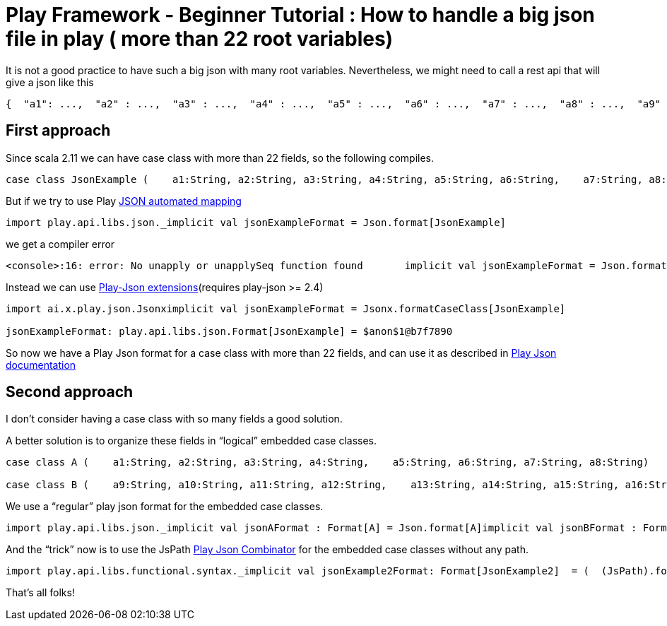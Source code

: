= Play Framework - Beginner Tutorial : How to handle a big json file in play ( more than 22 root variables)

:published_at: 2016-08-15
:hp-tags: play

:hp-image: https://prismic-io.s3.amazonaws.com/lunatech%2Ff0f04940-d121-42d7-a362-ca632957e610_web-bigstock-notepad-laptop-and-coffee-cup-47960903.jpg


It is not a good practice to have such a big json with many root variables. Nevertheless, we might need to call a rest api that will give a json like this

[source, json]
----
{  "a1": ...,  "a2" : ...,  "a3" : ...,  "a4" : ...,  "a5" : ...,  "a6" : ...,  "a7" : ...,  "a8" : ...,  "a9" : ...,  "a10" : ...,  "a11" : ...,  "a12" : ...,  "a13" : ...,  "a14" : ...,  "a15" : ...,  "a16" : ...,  "a17" : ...,  "a18" : ...,  "a19" : ...,  "a20" : ...,  "a21": ...,  "a22" : ...,  "a23" : ...,  "a24" : ...,  ....}
----

## First approach

Since scala 2.11 we can have case class with more than 22 fields, so the following compiles.

[source, scala]
----
case class JsonExample (    a1:String, a2:String, a3:String, a4:String, a5:String, a6:String,    a7:String, a8:String, a9:String, a10:String, a11:String, a12:String,    a13:String, a14:String, a15:String, a16:String, a17:String, a18:String,    a19:String, a20:String, a21:String, a22:String, a23:String, a24:String)
----

But if we try to use Play https://www.playframework.com/documentation/2.5.x/ScalaJsonAutomated[JSON automated mapping]

[source, scala]
----
import play.api.libs.json._implicit val jsonExampleFormat = Json.format[JsonExample]
----

we get a compiler error
```
<console>:16: error: No unapply or unapplySeq function found       implicit val jsonExampleFormat = Json.format[JsonExample]                                                   ^
```

Instead we can use https://www.playframework.com/documentation/2.5.x/ScalaJsonCombinators[Play-Json extensions](requires play-json >= 2.4) 

[source, scala]
----
import ai.x.play.json.Jsonximplicit val jsonExampleFormat = Jsonx.formatCaseClass[JsonExample]

jsonExampleFormat: play.api.libs.json.Format[JsonExample] = $anon$1@b7f7890
----

So now we have a Play Json format for a case class with more than 22 fields, and can use it as described in https://www.playframework.com/documentation/2.5.x/ScalaJsonCombinators[Play Json documentation]

## Second approach
I don’t consider having a case class with so many fields a good solution.

A better solution is to organize these fields in “logical” embedded case classes.

[source, scala]
----
case class A (    a1:String, a2:String, a3:String, a4:String,    a5:String, a6:String, a7:String, a8:String)

case class B (    a9:String, a10:String, a11:String, a12:String,    a13:String, a14:String, a15:String, a16:String  )case class C (    a17:String, a18:String, a19:String, a20:String,    a21:String, a22:String, a23:String, a24:String  )case class JsonExample2 (    a : A,    b : B,    c : C  )

----

We use a “regular” play json format for the embedded case classes.

[source, scala]
----
import play.api.libs.json._implicit val jsonAFormat : Format[A] = Json.format[A]implicit val jsonBFormat : Format[B]= Json.format[B]implicit val jsonCFormat : Format[C] = Json.format[C]
----
And the “trick” now is to use the JsPath https://www.playframework.com/documentation/2.5.x/ScalaJsonCombinators[Play Json Combinator] for the embedded case classes without any path.

[source, scala]
----
import play.api.libs.functional.syntax._implicit val jsonExample2Format: Format[JsonExample2]  = (  (JsPath).format[A] and  (JsPath).format[B] and  (JsPath).format[C])(JsonExample2.apply, unlift(JsonExample2.unapply))
----


That’s all folks!





